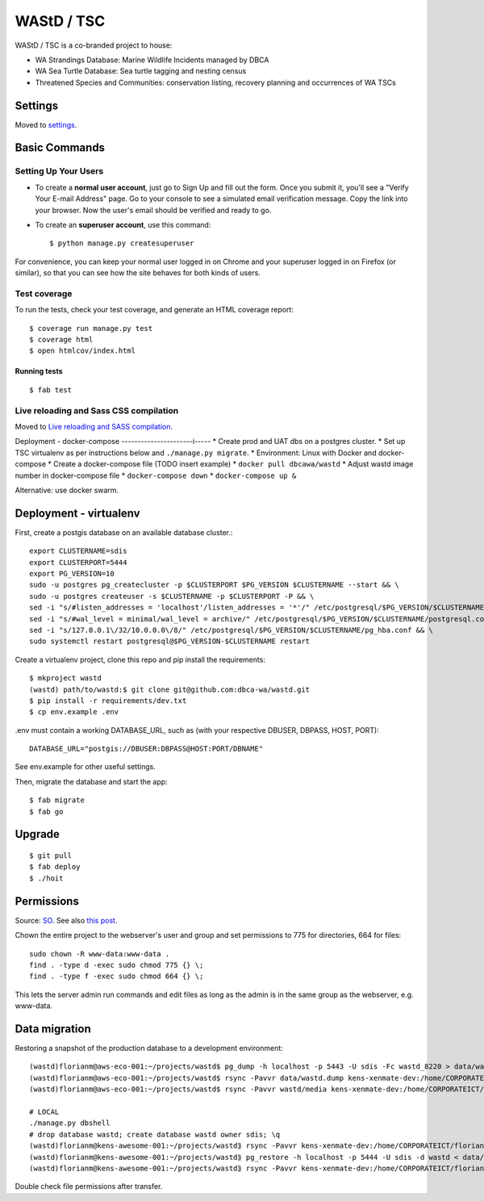 WAStD / TSC
==============================
WAStD / TSC is a co-branded project to house:

* WA Strandings Database: Marine Wildlife Incidents managed by DBCA
* WA Sea Turtle Database: Sea turtle tagging and nesting census
* Threatened Species and Communities: conservation listing, recovery planning and occurrences of WA TSCs

.. image:: https://img.shields.io/badge/built%20with-Cookiecutter%20Django-0be857.svg
     :target: https://github.com/pydanny/cookiecutter-django/
     :alt: Built with Cookiecutter Django
.. image:: https://circleci.com/gh/dbca-wa/wastd.svg?style=svg
     :target: https://circleci.com/gh/dbca-wa/wastd
     :alt: Test status
.. image:: https://coveralls.io/repos/github/dbca-wa/wastd/badge.svg?branch=master
     :target: https://coveralls.io/github/dbca-wa/wastd?branch=master
     :alt: Test coverage
.. image:: https://img.shields.io/badge/License-MIT-green.svg
     :target: https://opensource.org/licenses/MIT
     :alt: MIT License


Settings
------------

Moved to settings_.

.. _settings: http://cookiecutter-django.readthedocs.io/en/latest/settings.html

Basic Commands
--------------

Setting Up Your Users
^^^^^^^^^^^^^^^^^^^^^

* To create a **normal user account**, just go to Sign Up and fill out the form.
  Once you submit it, you'll see a "Verify Your E-mail Address" page.
  Go to your console to see a simulated email verification message.
  Copy the link into your browser. Now the user's email should be verified and ready to go.

* To create an **superuser account**, use this command::

    $ python manage.py createsuperuser

For convenience, you can keep your normal user logged in on Chrome and your
superuser logged in on Firefox (or similar), so that you can see how the site
behaves for both kinds of users.

Test coverage
^^^^^^^^^^^^^

To run the tests, check your test coverage, and generate an HTML coverage report::

    $ coverage run manage.py test
    $ coverage html
    $ open htmlcov/index.html

Running tests
~~~~~~~~~~~~~

::

  $ fab test


Live reloading and Sass CSS compilation
^^^^^^^^^^^^^^^^^^^^^^^^^^^^^^^^^^^^^^^

Moved to `Live reloading and SASS compilation`_.

.. _`Live reloading and SASS compilation`: http://cookiecutter-django.readthedocs.io/en/latest/live-reloading-and-sass-compilation.html


Deployment - docker-compose
----------------------i-----
* Create prod and UAT dbs on a postgres cluster.
* Set up TSC virtualenv as per instructions below and ``./manage.py migrate``.
* Environment: Linux with Docker and docker-compose
* Create a docker-compose file (TODO insert example)
* ``docker pull dbcawa/wastd``
* Adjust wastd image number in docker-compose file
* ``docker-compose down``
* ``docker-compose up &``

Alternative: use docker swarm.

Deployment - virtualenv
-----------------------
First, create a postgis database on an available database cluster.::

    export CLUSTERNAME=sdis
    export CLUSTERPORT=5444
    export PG_VERSION=10
    sudo -u postgres pg_createcluster -p $CLUSTERPORT $PG_VERSION $CLUSTERNAME --start && \
    sudo -u postgres createuser -s $CLUSTERNAME -p $CLUSTERPORT -P && \
    sed -i "s/#listen_addresses = 'localhost'/listen_addresses = '*'/" /etc/postgresql/$PG_VERSION/$CLUSTERNAME/postgresql.conf && \
    sed -i "s/#wal_level = minimal/wal_level = archive/" /etc/postgresql/$PG_VERSION/$CLUSTERNAME/postgresql.conf && \
    sed -i "s/127.0.0.1\/32/10.0.0.0\/8/" /etc/postgresql/$PG_VERSION/$CLUSTERNAME/pg_hba.conf && \
    sudo systemctl restart postgresql@$PG_VERSION-$CLUSTERNAME restart

Create a virtualenv project, clone this repo and pip install the requirements::

    $ mkproject wastd
    (wastd) path/to/wastd:$ git clone git@github.com:dbca-wa/wastd.git
    $ pip install -r requirements/dev.txt
    $ cp env.example .env

.env must contain a working DATABASE_URL, such as (with your respective DBUSER,
DBPASS, HOST, PORT)::

    DATABASE_URL="postgis://DBUSER:DBPASS@HOST:PORT/DBNAME"

See env.example for other useful settings.

Then, migrate the database and start the app::

    $ fab migrate
    $ fab go

Upgrade
-------

::

    $ git pull
    $ fab deploy
    $ ./hoit

Permissions
-----------
Source: `SO <https://stackoverflow.com/a/805453/2813717>`_.
See also `this post <https://stackoverflow.com/a/16409205/2813717>`_.


Chown the entire project to the webserver's user and group and
set permissions to 775 for directories, 664 for files::

    sudo chown -R www-data:www-data .
    find . -type d -exec sudo chmod 775 {} \;
    find . -type f -exec sudo chmod 664 {} \;

This lets the server admin run commands and edit files
as long as the admin is in the same group as the webserver, e.g. www-data.


Data migration
--------------
Restoring a snapshot of the production database to a development environment::

    (wastd)florianm@aws-eco-001:~/projects/wastd$ pg_dump -h localhost -p 5443 -U sdis -Fc wastd_8220 > data/wastd.dump
    (wastd)florianm@aws-eco-001:~/projects/wastd$ rsync -Pavvr data/wastd.dump kens-xenmate-dev:/home/CORPORATEICT/florianm
    (wastd)florianm@aws-eco-001:~/projects/wastd$ rsync -Pavvr wastd/media kens-xenmate-dev:/home/CORPORATEICT/florianm/wastd/media

    # LOCAL
    ./manage.py dbshell
    # drop database wastd; create database wastd owner sdis; \q
    (wastd)florianm@kens-awesome-001:~/projects/wastd⟫ rsync -Pavvr kens-xenmate-dev:/home/CORPORATEICT/florianm/wastd.dump data/
    (wastd)florianm@kens-awesome-001:~/projects/wastd⟫ pg_restore -h localhost -p 5444 -U sdis -d wastd < data/wastd.dump
    (wastd)florianm@kens-awesome-001:~/projects/wastd⟫ rsync -Pavvr kens-xenmate-dev:/home/CORPORATEICT/florianm/wastd/media wastd/media

Double check file permissions after transfer.
